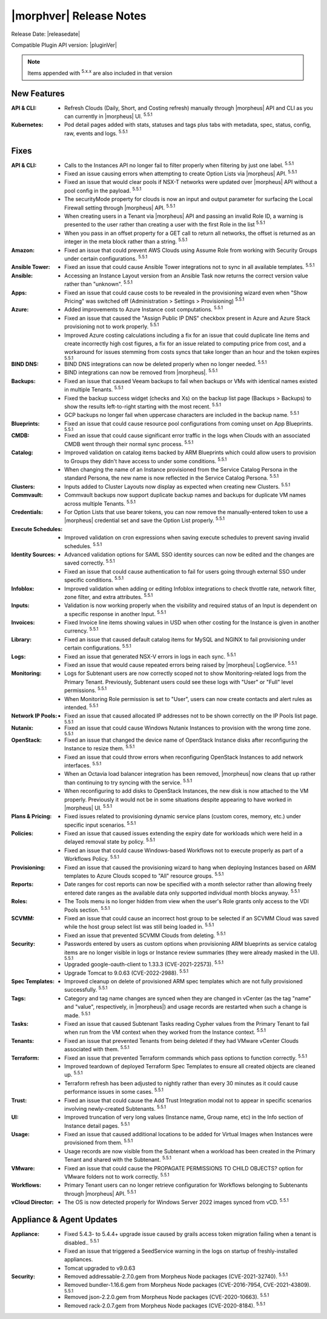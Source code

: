 .. _Release Notes:

*************************
|morphver| Release Notes
*************************

Release Date: |releasedate|

Compatible Plugin API version: |pluginVer|

.. NOTE:: Items appended with :superscript:`5.x.x` are also included in that version
.. .. include:: highlights.rst

New Features
============

:API & CLI: - Refresh Clouds (Daily, Short, and Costing refresh) manually through |morpheus| API and CLI as you can currently in |morpheus| UI. :superscript:`5.5.1`
:Kubernetes: - Pod detail pages added with stats, statuses and tags plus tabs with metadata, spec, status, config, raw, events and logs. :superscript:`5.5.1`

Fixes
=====

:API & CLI: - Calls to the Instances API no longer fail to filter properly when filtering by just one label. :superscript:`5.5.1`
             - Fixed an issue causing errors when attempting to create Option Lists via |morpheus| API. :superscript:`5.5.1`
             - Fixed an issue that would clear pools if NSX-T networks were updated over |morpheus| API without a pool config in the payload. :superscript:`5.5.1`
             - The securityMode property for clouds is now an input and output parameter for surfacing the Local Firewall setting through |morpheus| API. :superscript:`5.5.1`
             - When creating users in a Tenant via |morpheus| API and passing an invalid Role ID, a warning is presented to the user rather than creating a user with the first Role in the list :superscript:`5.5.1`
             - When you pass in an offset property for a GET call to return all networks, the offset is returned as an integer in the meta block rather than a string. :superscript:`5.5.1`
:Amazon: - Fixed an issue that could prevent AWS Clouds using Assume Role from working with Security Groups under certain configurations. :superscript:`5.5.1`
:Ansible Tower: - Fixed an issue that could cause Ansible Tower integrations not to sync in all available templates. :superscript:`5.5.1`
:Ansible: - Accessing an Instance Layout version from an Ansible Task now returns the correct version value rather than "unknown". :superscript:`5.5.1`
:Apps: - Fixed an issue that could cause costs to be revealed in the provisioning wizard even when "Show Pricing" was switched off (Administration > Settings > Provisioning) :superscript:`5.5.1`
:Azure: - Added improvements to Azure Instance cost computations. :superscript:`5.5.1`
         - Fixed an issue that caused the "Assign Public IP DNS" checkbox present in Azure and Azure Stack provisioning not to work properly. :superscript:`5.5.1`
         - Improved Azure costing calculations including a fix for an issue that could duplicate line items and create incorrectly high cost figures, a fix for an issue related to computing price from cost, and a workaround for issues stemming from costs syncs that take longer than an hour and the token expires :superscript:`5.5.1`
:BIND DNS: - BIND DNS integrations can now be deleted properly when no longer needed. :superscript:`5.5.1`
            - BIND integrations can now be removed from |morpheus|. :superscript:`5.5.1`
:Backups: - Fixed an issue that caused Veeam backups to fail when backups or VMs with identical names existed in multiple Tenants. :superscript:`5.5.1`
           - Fixed the backup success widget (checks and Xs) on the backup list page (Backups > Backups) to show the results left-to-right starting with the most recent. :superscript:`5.5.1`
           - GCP backups no longer fail when uppercase characters are included in the backup name. :superscript:`5.5.1`
:Blueprints: - Fixed an issue that could cause resource pool configurations from coming unset on App Blueprints. :superscript:`5.5.1`
:CMDB: - Fixed an issue that could cause significant error traffic in the logs when Clouds with an associated CMDB went through their normal sync process. :superscript:`5.5.1`
:Catalog: - Improved validation on catalog items backed by ARM Blueprints which could allow users to provision to Groups they didn't have access to under some conditions. :superscript:`5.5.1`
           - When changing the name of an Instance provisioned from the Service Catalog Persona in the standard Persona, the new name is now reflected in the Service Catalog Persona. :superscript:`5.5.1`
:Clusters: - Inputs added to Cluster Layouts now display as expected when creating new Clusters. :superscript:`5.5.1`
:Commvault: - Commvault backups now support duplicate backup names and backups for duplicate VM names across multiple Tenants. :superscript:`5.5.1`
:Credentials: - For Option Lists that use bearer tokens, you can now remove the manually-entered token to use a |morpheus| credential set and save the Option List properly. :superscript:`5.5.1`
:Execute Schedules: - Improved validation on cron expressions when saving execute schedules to prevent saving invalid schedules. :superscript:`5.5.1`
:Identity Sources: - Advanced validation options for SAML SSO identity sources can now be edited and the changes are saved correctly. :superscript:`5.5.1`
                  - Fixed an issue that could cause authentication to fail for users going through external SSO under specific conditions. :superscript:`5.5.1`
:Infoblox: - Improved validation when adding or editing Infoblox integrations to check throttle rate, network filter, zone filter, and extra attributes. :superscript:`5.5.1`
:Inputs: - Validation is now working properly when the visibility and required status of an Input is dependent on a specific response in another Input. :superscript:`5.5.1`
:Invoices: - Fixed Invoice line items showing values in USD when other costing for the Instance is given in another currency. :superscript:`5.5.1`
:Library: - Fixed an issue that caused default catalog items for MySQL and NGINX to fail provisioning under certain configurations. :superscript:`5.5.1`
:Logs: - Fixed an issue that generated NSX-V errors in logs in each sync. :superscript:`5.5.1`
        - Fixed an issue that would cause repeated errors being raised by |morpheus| LogService. :superscript:`5.5.1`
:Monitoring: - Logs for Subtenant users are now correctly scoped not to show Monitoring-related logs from the Primary Tenant. Previously, Subtenant users could see these logs with "User" or "Full" level permissions. :superscript:`5.5.1`
              - When Monitoring Role permission is set to "User", users can now create contacts and alert rules as intended. :superscript:`5.5.1`
:Network IP Pools: - Fixed an issue that caused allocated IP addresses not to be shown correctly on the IP Pools list page. :superscript:`5.5.1`
:Nutanix: - Fixed an issue that could cause Windows Nutanix Instances to provision with the wrong time zone. :superscript:`5.5.1`
:OpenStack: - Fixed an issue that changed the device name of OpenStack Instance disks after reconfiguring the Instance to resize them. :superscript:`5.5.1`
             - Fixed an issue that could throw errors when reconfiguring OpenStack Instances to add network interfaces. :superscript:`5.5.1`
             - When an Octavia load balancer integration has been removed, |morpheus| now cleans that up rather than continuing to try syncing with the service. :superscript:`5.5.1`
             - When reconfiguring to add disks to OpenStack Instances, the new disk is now attached to the VM properly. Previously it would not be in some situations despite appearing to have worked in |morpheus| UI. :superscript:`5.5.1`
:Plans & Pricing: - Fixed issues related to provisioning dynamic service plans (custom cores, memory, etc.) under specific input scenarios. :superscript:`5.5.1`
:Policies: - Fixed an issue that caused issues extending the expiry date for workloads which were held in a delayed removal state by policy. :superscript:`5.5.1`
            - Fixed an issue that could cause Windows-based Workflows not to execute properly as part of a Workflows Policy. :superscript:`5.5.1`
:Provisioning: - Fixed an issue that caused the provisioning wizard to hang when deploying Instances based on ARM templates to Azure Clouds scoped to "All" resource groups. :superscript:`5.5.1`
:Reports: - Date ranges for cost reports can now be specified with a month selector rather than allowing freely entered date ranges as the available data only supported individual month blocks anyway. :superscript:`5.5.1`
:Roles: - The Tools menu is no longer hidden from view when the user's Role grants only access to the VDI Pools section. :superscript:`5.5.1`
:SCVMM: - Fixed an issue that could cause an incorrect host group to be selected if an SCVMM Cloud was saved while the host group select list was still being loaded in. :superscript:`5.5.1`
         - Fixed an issue that prevented SCVMM Clouds from deleting. :superscript:`5.5.1`
:Security: - Passwords entered by users as custom options when provisioning ARM blueprints as service catalog items are no longer visible in logs or Instance review summaries (they were already masked in the UI). :superscript:`5.5.1`
            - Upgraded google-oauth-client to 1.33.3 (CVE-2021-22573). :superscript:`5.5.1`
            - Upgrade Tomcat to 9.0.63 (CVE-2022-2988). :superscript:`5.5.1`
:Spec Templates: - Improved cleanup on delete of provisioned ARM spec templates which are not fully provisioned successfully. :superscript:`5.5.1`
:Tags: - Category and tag name changes are synced when they are changed in vCenter (as the tag "name" and "value", respectively, in |morpheus|) and usage records are restarted when such a change is made. :superscript:`5.5.1`
:Tasks: - Fixed an issue that caused Subtenant Tasks reading Cypher values from the Primary Tenant to fail when run from the VM context when they worked from the Instance context. :superscript:`5.5.1`
:Tenants: - Fixed an issue that prevented Tenants from being deleted if they had VMware vCenter Clouds associated with them. :superscript:`5.5.1`
:Terraform: - Fixed an issue that prevented Terraform commands which pass options to function correctly. :superscript:`5.5.1`
             - Improved teardown of deployed Terraform Spec Templates to ensure all created objects are cleaned up. :superscript:`5.5.1`
             - Terraform refresh has been adjusted to nightly rather than every 30 minutes as it could cause performance issues in some cases. :superscript:`5.5.1`
:Trust: - Fixed an issue that could cause the Add Trust Integration modal not to appear in specific scenarios involving newly-created Subtenants. :superscript:`5.5.1`
:UI: - Improved truncation of very long values (Instance name, Group name, etc) in the Info section of Instance detail pages. :superscript:`5.5.1`
:Usage: - Fixed an issue that caused additional locations to be added for Virtual Images when Instances were provisioned from them. :superscript:`5.5.1`
         - Usage records are now visible from the Subtenant when a workload has been created in the Primary Tenant and shared with the Subtenant. :superscript:`5.5.1`
:VMware: - Fixed an issue that could cause the PROPAGATE PERMISSIONS TO CHILD OBJECTS? option for VMware folders not to work correctly. :superscript:`5.5.1`
:Workflows: - Primary Tenant users can no longer retrieve configuration for Workflows belonging to Subtenants through |morpheus| API. :superscript:`5.5.1`
:vCloud Director: - The OS is now detected properly for Windows Server 2022 images synced from vCD. :superscript:`5.5.1`


Appliance & Agent Updates
=========================

:Appliance: - Fixed 5.4.3- to 5.4.4+ upgrade issue caused by grails access token migration failing when a tenant is disabled.. :superscript:`5.5.1`
            - Fixed an issue that triggered a SeedService warning in the logs on startup of freshly-installed appliances.
            - Tomcat upgraded to v9.0.63
:Security:  - Removed addressable-2.7.0.gem from Morpheus Node packages (CVE-2021-32740). :superscript:`5.5.1`
            - Removed bundler-1.16.6.gem from Morpheus Node packages (CVE-2016-7954, CVE-2021-43809). :superscript:`5.5.1`
            - Removed json-2.2.0.gem from Morpheus Node packages (CVE-2020-10663). :superscript:`5.5.1`
            - Removed rack-2.0.7.gem from Morpheus Node packages (CVE-2020-8184). :superscript:`5.5.1`


.. ..
